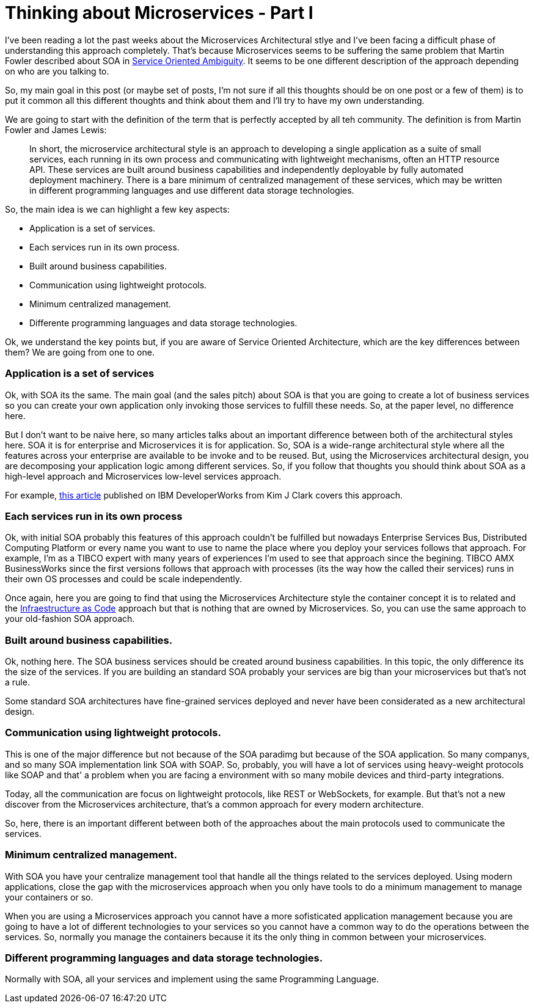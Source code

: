# Thinking about Microservices - Part I 

:hp-tags: Microservices, Architecture


I've been reading a lot the past weeks about the Microservices Architectural stlye and I've been facing a difficult phase of understanding this approach completely. That's because Microservices seems to be suffering the same problem that Martin Fowler described about SOA in link:http://martinfowler.com/bliki/ServiceOrientedAmbiguity.html[Service Oriented Ambiguity]. It seems to be one different description of the approach depending on who are you talking to. 

So, my main goal in this post (or maybe set of posts, I'm not sure if all this thoughts should be on one post or a few of them) is to put it common all this different thoughts and think about them and I'll try to have my own understanding. 

We are going to start with the definition of the term that is perfectly accepted by all teh community. The definition is from Martin Fowler and James Lewis:
	
____
In short, the microservice architectural style is an approach to developing a single application as a suite of small services, each running in its own process and communicating with lightweight mechanisms, often an HTTP resource API. These services are built around business capabilities and independently deployable by fully automated deployment machinery. There is a bare minimum of centralized management of these services, which may be written in different programming languages and use different data storage technologies.
____

So, the main idea is we can highlight a few key aspects:

- Application is a set of services.
- Each services run in its own process.
- Built around business capabilities.
- Communication using lightweight protocols.
- Minimum centralized management.
- Differente programming languages and data storage technologies.



Ok, we understand the key points but, if you are aware of Service Oriented Architecture, which are the key differences between them? We are going from one to one.

### Application is a set of services

Ok, with SOA its the same. The main goal (and the sales pitch) about SOA is that you are going to create a lot of business services so you can create your own application only invoking those services to fulfill these needs. So, at the paper level, no difference here.

But I don't want to be naive here, so many articles talks about an important difference between both of the architectural styles here. SOA it is for enterprise and Microservices it is for application. So, SOA is a wide-range architectural style where all the features across your enterprise are available to be invoke and to be reused. But, using the Microservices architectural design, you are decomposing your application logic among different services. So, if you follow that thoughts you should think about SOA as a high-level approach and Microservices low-level services approach.

For example, link:http://www.ibm.com/developerworks/websphere/library/techarticles/1601_clark-trs/1601_clark.html[this article] published on IBM DeveloperWorks from Kim J Clark  covers this approach.

### Each services run in its own process

Ok, with initial SOA probably this features of this approach couldn't be fulfilled but nowadays Enterprise Services Bus, Distributed Computing Platform or every name you want to use to name the place where you deploy your services follows that approach. For example, I'm as a TIBCO expert with many years of experiences I'm used to see that approach since the begining. TIBCO AMX BusinessWorks since the first versions follows that approach with processes (its the way how the called their services) runs in their own OS processes and could be scale independently.

Once again, here you are going to find that using the Microservices Architecture style the container concept it is to related and the link:https://www.thoughtworks.com/insights/blog/infrastructure-code-reason-smile[Infraestructure as Code] approach but that is nothing that are owned by Microservices. So, you can use the same approach to your old-fashion SOA approach.

### Built around business capabilities.

Ok, nothing here. The SOA business services should be created around business capabilities. In this topic, the only difference its the size of the services. If you are building an standard SOA probably your services are big than your microservices but that's not a rule.

Some standard SOA architectures have fine-grained services deployed and never have been considerated as a new architectural design.

### Communication using lightweight protocols.

This is one of the major difference but not because of the SOA paradimg but because of the SOA application. So many companys, and so many SOA implementation link SOA with SOAP. So, probably, you will  have a lot of services using heavy-weight protocols like SOAP and that' a problem when you are facing a environment with so many mobile devices and third-party integrations.

Today, all the communication are focus on lightweight protocols, like REST or WebSockets, for example. But that's not a new discover from the Microservices architecture, that's a common approach for every modern architecture. 

So, here, there is an important different between both of the approaches about the main protocols used to communicate the services.

### Minimum centralized management.

With SOA you have your centralize management tool that handle all the things related to the services deployed. Using modern applications, close the gap with the microservices approach when you only have tools to do a minimum management to manage your containers or so. 

When you are using a Microservices approach you cannot have a more sofisticated application management because you are going to have a lot of different technologies to your services so you cannot have a common way to do the operations between the services. So, normally you manage the containers because it its the only thing in common between your microservices.

### Different programming languages and data storage technologies.

Normally with SOA, all your services and implement using the same Programming Language. 



